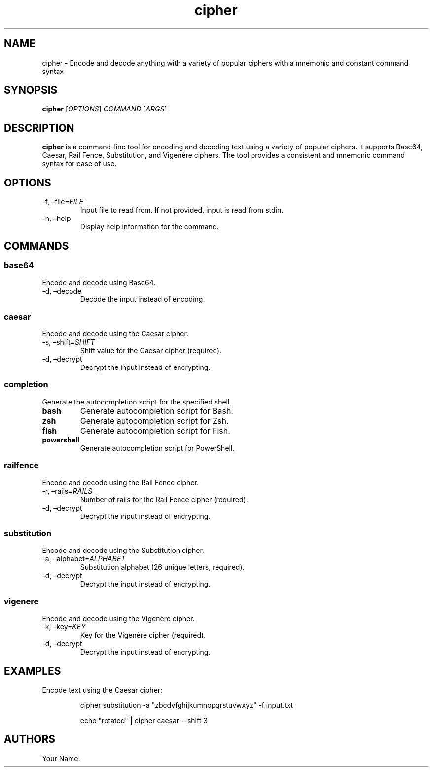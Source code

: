 .\" Automatically generated by Pandoc 3.1.13
.\"
.TH "cipher" "1" "October 2023" "v1.0" "User Commands"
.SH NAME
cipher \- Encode and decode anything with a variety of popular ciphers
with a mnemonic and constant command syntax
.SH SYNOPSIS
\f[B]cipher\f[R] [\f[I]OPTIONS\f[R]] \f[I]COMMAND\f[R] [\f[I]ARGS\f[R]]
.SH DESCRIPTION
\f[B]cipher\f[R] is a command\-line tool for encoding and decoding text
using a variety of popular ciphers.
It supports Base64, Caesar, Rail Fence, Substitution, and Vigenère
ciphers.
The tool provides a consistent and mnemonic command syntax for ease of
use.
.SH OPTIONS
.TP
\-f, \[en]file=\f[I]FILE\f[R]
Input file to read from.
If not provided, input is read from stdin.
.TP
\-h, \[en]help
Display help information for the command.
.SH COMMANDS
.SS base64
Encode and decode using Base64.
.TP
\-d, \[en]decode
Decode the input instead of encoding.
.SS caesar
Encode and decode using the Caesar cipher.
.TP
\-s, \[en]shift=\f[I]SHIFT\f[R]
Shift value for the Caesar cipher (required).
.TP
\-d, \[en]decrypt
Decrypt the input instead of encrypting.
.SS completion
Generate the autocompletion script for the specified shell.
.TP
\f[B]bash\f[R]
Generate autocompletion script for Bash.
.TP
\f[B]zsh\f[R]
Generate autocompletion script for Zsh.
.TP
\f[B]fish\f[R]
Generate autocompletion script for Fish.
.TP
\f[B]powershell\f[R]
Generate autocompletion script for PowerShell.
.SS railfence
Encode and decode using the Rail Fence cipher.
.TP
\-r, \[en]rails=\f[I]RAILS\f[R]
Number of rails for the Rail Fence cipher (required).
.TP
\-d, \[en]decrypt
Decrypt the input instead of encrypting.
.SS substitution
Encode and decode using the Substitution cipher.
.TP
\-a, \[en]alphabet=\f[I]ALPHABET\f[R]
Substitution alphabet (26 unique letters, required).
.TP
\-d, \[en]decrypt
Decrypt the input instead of encrypting.
.SS vigenere
Encode and decode using the Vigenère cipher.
.TP
\-k, \[en]key=\f[I]KEY\f[R]
Key for the Vigenère cipher (required).
.TP
\-d, \[en]decrypt
Decrypt the input instead of encrypting.
.SH EXAMPLES
Encode text using the Caesar cipher:
.IP
.EX
cipher substitution \-a \[dq]zbcdvfghijkumnopqrstuvwxyz\[dq] \-f input.txt
.EE
.IP
.EX
echo \[dq]rotated\[dq] \f[B]|\f[R] cipher caesar \-\-shift 3
.EE
.SH AUTHORS
Your Name.
